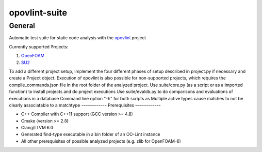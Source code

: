 ===============
opovlint-suite
===============

-------
General
-------

Automatic test suite for static code analysis with the opovlint_ project

Currently supported Projects:

1) OpenFOAM_

2) SU2_

.. _OpenFOAM: https://github.com/OpenFOAM/OpenFOAM-6/
.. _SU2: https://github.com/su2code/SU2
.. _opovlint: https://github.com/ahueck/opovlint/tree/clang6.0

To add a different project setup, implement the four different phases of setup described in project.py if necessary and create a Project object. Execution of opovlint is also possible for non-supported projects, which requires the compile_commands.json file in the root folder of the analyzed project.
Use suite/core.py (as a script or as a imported function) to install projects and do project executions
Use suite/evaldb.py to do comparisons and evaluations of executions in a database
Command line option "-h" for both scripts as
Multiple active types cause matches to not be clearly associatable to a matchtype
-------------
Prerequisites
-------------

- C++ Compiler with C++11 support (GCC version >= 4.8)
- Cmake (version >= 2.8)
- Clang/LLVM 6.0
- Generated find-type executable in a bin folder of an OO-Lint instance
- All other prerequisites of possible analyzed projects (e.g. zlib for OpenFOAM-6)

